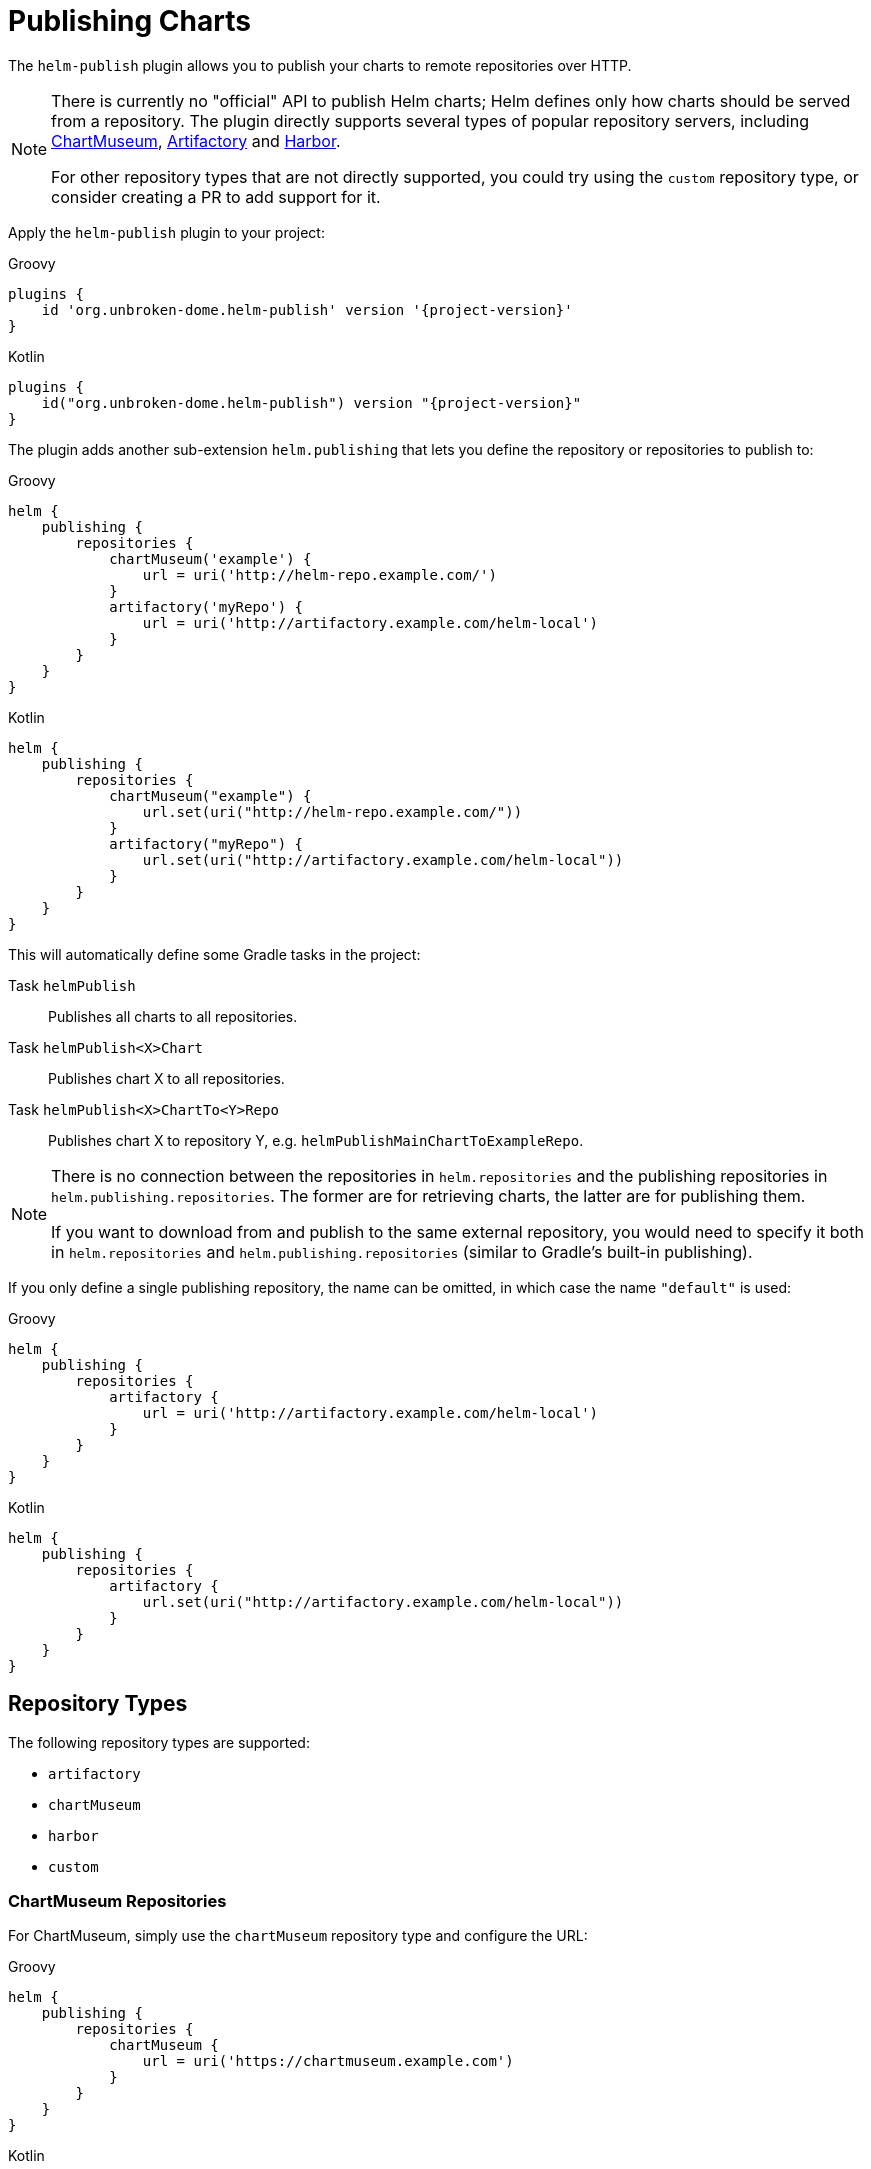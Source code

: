 = Publishing Charts

The `helm-publish` plugin allows you to publish your charts to remote repositories over HTTP.

[NOTE]
====
There is currently no "official" API to publish Helm charts; Helm defines only how charts should be
served from a repository. The plugin directly supports several types of popular repository servers, including
https://chartmuseum.com/[ChartMuseum], https://jfrog.com/artifactory/[Artifactory] and https://goharbor.io/[Harbor].

For other repository types that are not directly supported, you could try using the `custom` repository type,
or consider creating a PR to add support for it.
====

Apply the `helm-publish` plugin to your project:

[source,groovy,role="primary",subs="+attributes"]
.Groovy
----
plugins {
    id 'org.unbroken-dome.helm-publish' version '{project-version}'
}
----

[source,kotlin,role="secondary",subs="+attributes"]
.Kotlin
----
plugins {
    id("org.unbroken-dome.helm-publish") version "{project-version}"
}
----

The plugin adds another sub-extension `helm.publishing` that lets you define the repository or
repositories to publish to:

[source,groovy,role="primary"]
.Groovy
----
helm {
    publishing {
        repositories {
            chartMuseum('example') {
                url = uri('http://helm-repo.example.com/')
            }
            artifactory('myRepo') {
                url = uri('http://artifactory.example.com/helm-local')
            }
        }
    }
}
----

[source,kotlin,role="secondary"]
.Kotlin
----
helm {
    publishing {
        repositories {
            chartMuseum("example") {
                url.set(uri("http://helm-repo.example.com/"))
            }
            artifactory("myRepo") {
                url.set(uri("http://artifactory.example.com/helm-local"))
            }
        }
    }
}
----

This will automatically define some Gradle tasks in the project:

Task `helmPublish`::
Publishes all charts to all repositories.

Task `helmPublish<X>Chart`::
Publishes chart X to all repositories.

Task `helmPublish<X>ChartTo<Y>Repo`::
Publishes chart X to repository Y, e.g. `helmPublishMainChartToExampleRepo`.

[NOTE]
====
There is no connection between the repositories in `helm.repositories` and
the publishing repositories in `helm.publishing.repositories`. The former are for retrieving
charts, the latter are for publishing them.

If you want to download from and publish to
the same external repository, you would need to specify it both in `helm.repositories` and
`helm.publishing.repositories` (similar to Gradle's built-in publishing).
====

If you only define a single publishing repository, the name can be omitted, in which case the name `"default"` is
used:

[source,groovy,role="primary"]
.Groovy
----
helm {
    publishing {
        repositories {
            artifactory {
                url = uri('http://artifactory.example.com/helm-local')
            }
        }
    }
}
----

[source,kotlin,role="secondary"]
.Kotlin
----
helm {
    publishing {
        repositories {
            artifactory {
                url.set(uri("http://artifactory.example.com/helm-local"))
            }
        }
    }
}
----

== Repository Types

The following repository types are supported:

- `artifactory`
- `chartMuseum`
- `harbor`
- `custom`


=== ChartMuseum Repositories

For ChartMuseum, simply use the `chartMuseum` repository type and configure the URL:

[source,groovy,role="primary"]
.Groovy
----
helm {
    publishing {
        repositories {
            chartMuseum {
                url = uri('https://chartmuseum.example.com')
            }
        }
    }
}
----

[source,kotlin,role="secondary"]
.Kotlin
----
helm {
    publishing {
        repositories {
            chartMuseum {
                url.set(uri("http://chartmuseum.example.com"))
            }
        }
    }
}
----

==== ChartMuseum Multitenancy Support

ChartMuseum supports a https://chartmuseum.com/docs/#multitenancy[multitenancy] mode that lets you organize repositories
into a hierarchy. The depth of the hierarchy is specified in the server configuration, with zero (single-tenant server)
being the default.

To publish charts to a multitenancy-enabled ChartMuseum server, add one or more tenant identifiers to the `tenantIds`
list property in the repository configuration block. The number of tenant identifiers should match the depth configured
on the server.

[source,groovy,role="primary"]
.Groovy
----
helm {
    publishing {
        repositories {
            chartMuseum {
                url = uri('https://chartmuseum.example.com')
                // For a multitenancy-enabled server with depth 2, use 2 tenant IDs
                tenantIds.addAll('org1', 'repo2')
            }
        }
    }
}
----

[source,kotlin,role="secondary"]
.Kotlin
----
helm {
    publishing {
        repositories {
            chartMuseum {
                url.set(uri("https://chartmuseum.example.com"))
                // For a multitenancy-enabled server with depth 2, use 2 tenant IDs
                tenantIds.addAll("org1", "repo2")
            }
        }
    }
}
----


=== Harbor Repositories

The plugin provides direct support for Harbor repositories. The project name can be set in the
repository configuration block, and defaults to `library` if not set:

[source,groovy,role="primary"]
.Groovy
----
helm {
    publishing {
        repositories {
            harbor {
                url = uri('https://harbor.example.com')
                projectName.set("my-project")
            }
        }
    }
}
----

[source,kotlin,role="secondary"]
.Kotlin
----
helm {
    publishing {
        repositories {
            harbor {
                url.set(uri("https://harbor.example.com"))
                // For a multitenancy-enabled server with depth 2, use 2 tenant IDs
                projectName.set("my-project")
            }
        }
    }
}
----

TIP: Harbor uses ChartMuseum internally for its chart repositories, and it behaves like a multi-tenant
ChartMuseum server with two levels of depth (where the first-level tenant ID always seems to be `chartrepo`, and
the second-level tenant ID is the project name).


=== Nexus Repositories
The plugin provides direct support for Nexus repositories. The repository name can be set in the
repository configuration block, and defaults not using if not set.
Nexus API version can be specified by property `apiVersion` default `v1` if not set.

[source,groovy,role="primary"]
.Groovy
----
helm {
    publishing {
        repositories {
            nexus {
                url = uri('http://nexus.example.com')
                repository = 'helm-repository'
                apiVersion = 'v1'
            }
        }
    }
}
----

[source,kotlin,role="secondary"]
.Kotlin
----
helm {
    publishing {
        repositories {
            nexus {
                url.set(uri('http://nexus.example.com'))
                repository.set("helm-repository")
                apiVersion.set("v1")
            }
        }
    }
}
----
TIP: Nexus API
https://help.sonatype.com/repomanager3/rest-and-integration-api/components-api#ComponentsAPI-UploadComponent[documentation].

=== Custom Repositories

If your target repository is not directly supported but involves some sort of HTTP upload, you can try the `custom`
type which offers some (limited) possibilities to configure a freestyle upload.
Use the `uploadMethod`, `multipartForm` and/or `uploadPath` properties to customize the upload request:

[source,groovy,role="primary"]
.Groovy
----
helm {
    publishing {
        repositories {
            custom {
                url = uri('http://helm-repo.example.com')
                uploadMethod = 'PUT'
                multipartForm = true
                uploadPath = '/charts/{name}/{version}/{filename}'
            }
        }
    }
}
----

[source,kotlin,role="secondary"]
.Kotlin
----
helm {
    publishing {
        repositories {
            custom {
                url.set(uri("http://helm-repo.example.com"))
                uploadMethod.set("PUT")
                multipartForm.set(true)
                uploadPath.set("/charts/{name}/{version}/{filename}")
            }
        }
    }
}
----

The following placeholders can be used in the `uploadPath` property:

- `{name}` will be replaced with the chart name
- `{version}` will be replaced with the chart version
- `{filename}` will be replaced with the file name of the packaged chart, i.e. `{name}-{version}.tgz`



== Specifying Credentials for Repositories

Most likely, a chart repository will require some credentials for write access. You can configure
credentials in the same way as for `repositories`:

[source,groovy,role="primary"]
.Groovy
----
helm {
    publishing {
        repositories {
            example {
                url = uri('http://helm-repo.example.com/')
                credentials {
                    username = 'user'
                    password = 'password'
                }
            }
        }
    }
}
----

[source,kotlin,role="secondary"]
.Kotlin
----
helm {
    publishing {
        repositories {
            create("example") {
                url.set(uri("http://helm-repo.example.com/"))
            }
            credentials {
                username.set("user")
                password.set("password")
            }
        }
    }
}
----




== Preventing a Chart from Being Published

By default, all charts defined in the project will be published. You can prevent this for a specific
chart by setting its `publish` property to `false`:

[source,groovy,role="primary"]
.Groovy
----
helm.charts {

    // This chart will not be published
    unpublishedChart {
        // ...
        publish = false
    }
}
----

[source,kotlin,role="secondary"]
.Kotlin
----
helm.charts {

    // This chart will not be published
    create("unpublishedChart") {
        // ...
        publish = false
    }
}
----
